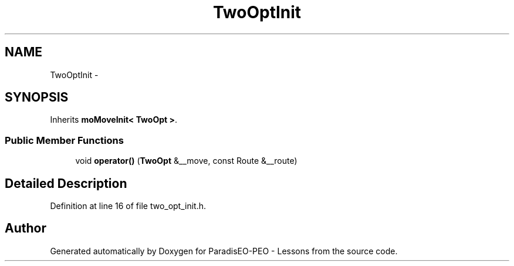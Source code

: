 .TH "TwoOptInit" 3 "9 Jan 2007" "Version 0.1" "ParadisEO-PEO - Lessons" \" -*- nroff -*-
.ad l
.nh
.SH NAME
TwoOptInit \- 
.SH SYNOPSIS
.br
.PP
Inherits \fBmoMoveInit< TwoOpt >\fP.
.PP
.SS "Public Member Functions"

.in +1c
.ti -1c
.RI "void \fBoperator()\fP (\fBTwoOpt\fP &__move, const Route &__route)"
.br
.in -1c
.SH "Detailed Description"
.PP 
Definition at line 16 of file two_opt_init.h.

.SH "Author"
.PP 
Generated automatically by Doxygen for ParadisEO-PEO - Lessons from the source code.
